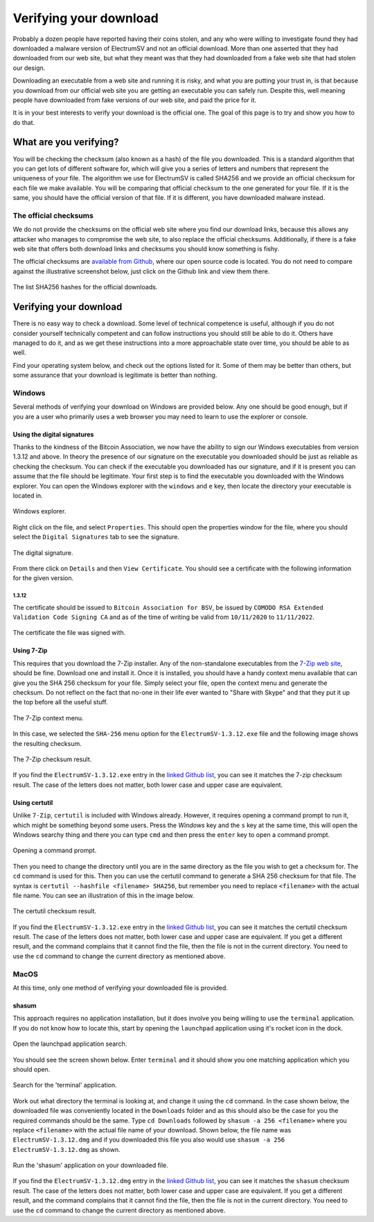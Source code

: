 Verifying your download
=======================

Probably a dozen people have reported having their coins stolen, and any who were willing to
investigate found they had downloaded a malware version of ElectrumSV and not an official download.
More than one asserted that they had downloaded from our web site, but what they meant was that
they had downloaded from a fake web site that had stolen our design.

Downloading an executable from a web site and running it is risky, and what you are putting your
trust in, is that because you download from our official web site you are getting an executable
you can safely run. Despite this, well meaning people have downloaded from fake versions of our
web site, and paid the price for it.

It is in your best interests to verify your download is the official one. The goal of this page
is to try and show you how to do that.

What are you verifying?
-----------------------

You will be checking the checksum (also known as a hash) of the file you downloaded. This is a
standard algorithm that you can get lots of different software for, which will give you a series
of letters and numbers that represent the uniqueness of your file. The algorithm we use for
ElectrumSV is called SHA256 and we provide an official checksum for each file we make available.
You will be comparing that official checksum to the one generated for your file. If it is the
same, you should have the official version of that file. If it is different, you have downloaded
malware instead.

The official checksums
~~~~~~~~~~~~~~~~~~~~~~

We do not provide the checksums on the official web site where you find our download links, because
this allows any attacker who manages to compromise the web site, to also replace the official
checksums. Additionally, if there is a fake web site that offers both download links and checksums
you should know something is fishy.

The official checksums are
`available from Github <https://github.com/electrumsv/electrumsv/blob/master/build-hashes.txt>`__,
where our open source code is located. You do not need to compare against the illustrative
screenshot below, just click on the Github link and view them there.

.. figure:: images/verifying-downloads-01-build-hashes.png
   :alt: The list SHA256 hashes for the official downloads.
   :align: center
   :width: 80%

   The list SHA256 hashes for the official downloads.

Verifying your download
-----------------------

There is no easy way to check a download. Some level of technical competence is useful, although
if you do not consider yourself technically competent and can follow instructions you should still
be able to do it. Others have managed to do it, and as we get these instructions into a more
approachable state over time, you should be able to as well.

Find your operating system below, and check out the options listed for it. Some of them may be
better than others, but some assurance that your download is legitimate is better than nothing.

Windows
~~~~~~~

Several methods of verifying your download on Windows are provided below. Any one should be good
enough, but if you are a user who primarily uses a web browser you may need to learn to use the
explorer or console.

Using the digital signatures
````````````````````````````

Thanks to the kindness of the Bitcoin Association, we now have the ability to sign our Windows
executables from version 1.3.12 and above. In theory the presence of our signature on the
executable you downloaded should be just as reliable as checking the checksum. You can check if
the executable you downloaded has our signature, and if it is present you can assume that the file
should be legitimate.  Your first step is to find the executable you downloaded with the Windows
explorer. You can open the Windows explorer with the ``windows`` and ``e`` key, then locate the
directory your executable is located in.

.. figure:: images/verifying-downloads-06-explorer.png
   :alt: Windows explorer.
   :align: center
   :width: 80%

   Windows explorer.

Right click on the file, and select ``Properties``. This should open the properties window for the
file, where you should select the ``Digital Signatures`` tab to see the signature.

.. figure:: images/verifying-downloads-07-properties-digital-signature.png
   :alt: The digital signature.
   :align: center

   The digital signature.

From there click on ``Details`` and then ``View Certificate``. You should see a certificate with
the following information for the given version.

1.3.12
^^^^^^

The certificate should be issued to ``Bitcoin Association for BSV``, be issued by
``COMODO RSA Extended Validation Code Signing CA`` and as of the time of writing be valid
from ``10/11/2020`` to ``11/11/2022``.

.. figure:: images/verifying-downloads-08-properties-certificate.png
   :alt: The digital certificate.
   :align: center

   The certificate the file was signed with.

Using 7-Zip
```````````

This requires that you download the 7-Zip installer. Any of the non-standalone executables from
the `7-Zip web site <https://www.7-zip.org/download.html>`__, should be fine. Download one and
install it. Once it is installed, you should have a handy context menu available that can give
you the SHA 256 checksum for your file. Simply select your file, open the context menu and
generate the checksum. Do not reflect on the fact that no-one in their life ever wanted to
"Share with Skype" and that they put it up the top before all the useful stuff.

.. figure:: images/verifying-downloads-02-7zip-context-menus.png
   :alt: The 7-Zip context menu
   :align: center
   :width: 80%

   The 7-Zip context menu.

In this case, we selected the ``SHA-256`` menu option for the ``ElectrumSV-1.3.12.exe`` file and
the following image shows the resulting checksum.

.. figure:: images/verifying-downloads-03-7zip-checksum.png
   :alt: The 7-Zip checksum result
   :align: center
   :width: 80%

   The 7-Zip checksum result.

If you find the ``ElectrumSV-1.3.12.exe`` entry in the
`linked Github list <https://github.com/electrumsv/electrumsv/blob/master/build-hashes.txt>`__,
you can see it matches the 7-zip checksum result. The case of the letters does not matter, both
lower case and upper case are equivalent.

Using certutil
``````````````

Unlike ``7-Zip``, ``certutil`` is included with Windows already. However, it requires opening a
command prompt to run it, which might be something beyond some users. Press the `Windows` key and
the ``s`` key at the same time, this will open the Windows searchy thing and there you can type
``cmd`` and then press the ``enter`` key to open a command prompt.

.. figure:: images/verifying-downloads-05-cmd.png
   :alt: Opening a command prompt
   :align: center
   :width: 80%

   Opening a command prompt.

Then you need to change the directory until you are in the same directory as the file you wish
to get a checksum for. The ``cd`` command is used for this. Then you can use the certutil command
to generate a SHA 256 checksum for that file. The syntax is
``certutil --hashfile <filename> SHA256``, but remember you need to replace ``<filename>`` with
the actual file name. You can see an illustration of this in the image below.

.. figure:: images/verifying-downloads-04-certutil-command-line.png
   :alt: The certutil checksum result
   :align: center
   :width: 80%

   The certutil checksum result.

If you find the ``ElectrumSV-1.3.12.exe`` entry in the
`linked Github list <https://github.com/electrumsv/electrumsv/blob/master/build-hashes.txt>`__,
you can see it matches the certutil checksum result. The case of the letters does not matter,
both lower case and upper case are equivalent. If you get a different result, and the command
complains that it cannot find the file, then the file is not in the current directory. You need
to use the ``cd`` command to change the current directory as mentioned above.

MacOS
~~~~~

At this time, only one method of verifying your downloaded file is provided.

shasum
``````

This approach requires no application installation, but it does involve you being willing to
use the ``terminal`` application. If you do not know how to locate this, start by opening the
``launchpad`` application using it's rocket icon in the dock.

.. figure:: images/verifying-downloads-10-macos-startbar-launchpad.png
   :alt: Open the launchpad application search.
   :align: center

   Open the launchpad application search.

You should see the screen shown below. Enter ``terminal`` and it should show you one matching
application which you should open.

.. figure:: images/verifying-downloads-09-macos-launchpad.png
   :alt: Search for the 'terminal' application.
   :align: center
   :width: 80%

   Search for the 'terminal' application.

Work out what directory the terminal is looking at, and change it using the ``cd`` command. In the
case shown below, the downloaded file was conveniently located in the ``Downloads`` folder and
as this should also be the case for you the required commands should be the same.
Type ``cd Downloads`` followed by ``shasum -a 256 <filename>`` where you replace ``<filename>``
with the actual file name of your download. Shown below, the file name was
``ElectrumSV-1.3.12.dmg`` and if you downloaded this file you also would use
``shasum -a 256 ElectrumSV-1.3.12.dmg`` as shown.

.. figure:: images/verifying-downloads-11-macos-terminal-shasum.png
   :alt: Run the 'shasum' application on your downloaded file.
   :align: center
   :width: 80%

   Run the 'shasum' application on your downloaded file.

If you find the ``ElectrumSV-1.3.12.dmg`` entry in the
`linked Github list <https://github.com/electrumsv/electrumsv/blob/master/build-hashes.txt>`__,
you can see it matches the ``shasum`` checksum result. The case of the letters does not matter,
both lower case and upper case are equivalent. If you get a different result, and the command
complains that it cannot find the file, then the file is not in the current directory. You need
to use the ``cd`` command to change the current directory as mentioned above.

